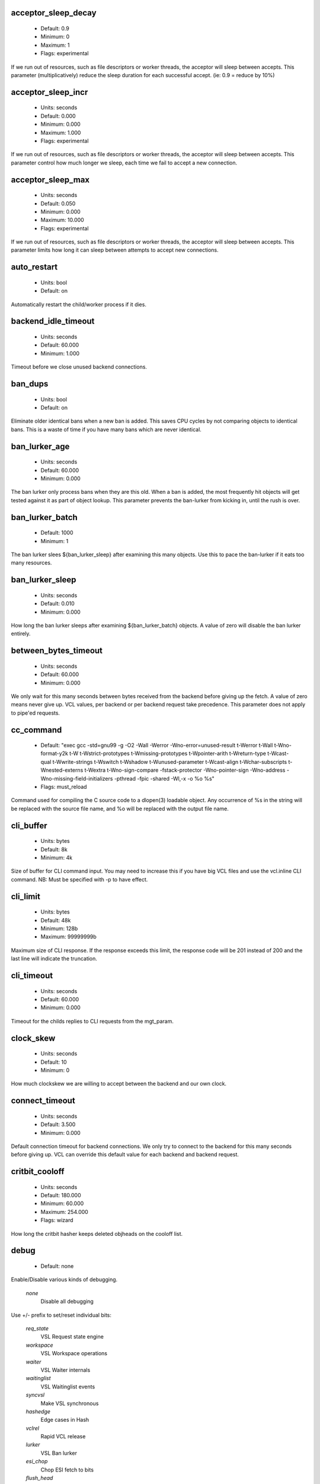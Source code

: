 
.. The following is the autogenerated output from varnishd -x dumprstparam

.. _ref_param_acceptor_sleep_decay:

acceptor_sleep_decay
~~~~~~~~~~~~~~~~~~~~
	* Default: 0.9
	* Minimum: 0
	* Maximum: 1
	* Flags: experimental

If we run out of resources, such as file descriptors or worker threads, the acceptor will sleep between accepts.
This parameter (multiplicatively) reduce the sleep duration for each successful accept. (ie: 0.9 = reduce by 10%)

.. _ref_param_acceptor_sleep_incr:

acceptor_sleep_incr
~~~~~~~~~~~~~~~~~~~
	* Units: seconds
	* Default: 0.000
	* Minimum: 0.000
	* Maximum: 1.000
	* Flags: experimental

If we run out of resources, such as file descriptors or worker threads, the acceptor will sleep between accepts.
This parameter control how much longer we sleep, each time we fail to accept a new connection.

.. _ref_param_acceptor_sleep_max:

acceptor_sleep_max
~~~~~~~~~~~~~~~~~~
	* Units: seconds
	* Default: 0.050
	* Minimum: 0.000
	* Maximum: 10.000
	* Flags: experimental

If we run out of resources, such as file descriptors or worker threads, the acceptor will sleep between accepts.
This parameter limits how long it can sleep between attempts to accept new connections.

.. _ref_param_auto_restart:

auto_restart
~~~~~~~~~~~~
	* Units: bool
	* Default: on

Automatically restart the child/worker process if it dies.

.. _ref_param_backend_idle_timeout:

backend_idle_timeout
~~~~~~~~~~~~~~~~~~~~
	* Units: seconds
	* Default: 60.000
	* Minimum: 1.000

Timeout before we close unused backend connections.

.. _ref_param_ban_dups:

ban_dups
~~~~~~~~
	* Units: bool
	* Default: on

Eliminate older identical bans when a new ban is added.  This saves CPU cycles by not comparing objects to identical bans.
This is a waste of time if you have many bans which are never identical.

.. _ref_param_ban_lurker_age:

ban_lurker_age
~~~~~~~~~~~~~~
	* Units: seconds
	* Default: 60.000
	* Minimum: 0.000

The ban lurker only process bans when they are this old.  When a ban is added, the most frequently hit objects will get tested against it as part of object lookup.  This parameter prevents the ban-lurker from kicking in, until the rush is over.

.. _ref_param_ban_lurker_batch:

ban_lurker_batch
~~~~~~~~~~~~~~~~
	* Default: 1000
	* Minimum: 1

The ban lurker slees ${ban_lurker_sleep} after examining this many objects.  Use this to pace the ban-lurker if it eats too many resources.

.. _ref_param_ban_lurker_sleep:

ban_lurker_sleep
~~~~~~~~~~~~~~~~
	* Units: seconds
	* Default: 0.010
	* Minimum: 0.000

How long the ban lurker sleeps after examining ${ban_lurker_batch} objects.
A value of zero will disable the ban lurker entirely.

.. _ref_param_between_bytes_timeout:

between_bytes_timeout
~~~~~~~~~~~~~~~~~~~~~
	* Units: seconds
	* Default: 60.000
	* Minimum: 0.000

We only wait for this many seconds between bytes received from the backend before giving up the fetch.
A value of zero means never give up.
VCL values, per backend or per backend request take precedence.
This parameter does not apply to pipe'ed requests.

.. _ref_param_cc_command:

cc_command
~~~~~~~~~~
	* Default: "exec gcc -std=gnu99 -g -O2 -Wall -Werror -Wno-error=unused-result  \t-Werror \t-Wall \t-Wno-format-y2k \t-W \t-Wstrict-prototypes \t-Wmissing-prototypes \t-Wpointer-arith \t-Wreturn-type \t-Wcast-qual \t-Wwrite-strings \t-Wswitch \t-Wshadow \t-Wunused-parameter \t-Wcast-align \t-Wchar-subscripts \t-Wnested-externs \t-Wextra \t-Wno-sign-compare  -fstack-protector -Wno-pointer-sign -Wno-address -Wno-missing-field-initializers -pthread -fpic -shared -Wl,-x -o %o %s"
	* Flags: must_reload

Command used for compiling the C source code to a dlopen(3) loadable object.  Any occurrence of %s in the string will be replaced with the source file name, and %o will be replaced with the output file name.

.. _ref_param_cli_buffer:

cli_buffer
~~~~~~~~~~
	* Units: bytes
	* Default: 8k
	* Minimum: 4k

Size of buffer for CLI command input.
You may need to increase this if you have big VCL files and use the vcl.inline CLI command.
NB: Must be specified with -p to have effect.

.. _ref_param_cli_limit:

cli_limit
~~~~~~~~~
	* Units: bytes
	* Default: 48k
	* Minimum: 128b
	* Maximum: 99999999b

Maximum size of CLI response.  If the response exceeds this limit, the response code will be 201 instead of 200 and the last line will indicate the truncation.

.. _ref_param_cli_timeout:

cli_timeout
~~~~~~~~~~~
	* Units: seconds
	* Default: 60.000
	* Minimum: 0.000

Timeout for the childs replies to CLI requests from the mgt_param.

.. _ref_param_clock_skew:

clock_skew
~~~~~~~~~~
	* Units: seconds
	* Default: 10
	* Minimum: 0

How much clockskew we are willing to accept between the backend and our own clock.

.. _ref_param_connect_timeout:

connect_timeout
~~~~~~~~~~~~~~~
	* Units: seconds
	* Default: 3.500
	* Minimum: 0.000

Default connection timeout for backend connections. We only try to connect to the backend for this many seconds before giving up. VCL can override this default value for each backend and backend request.

.. _ref_param_critbit_cooloff:

critbit_cooloff
~~~~~~~~~~~~~~~
	* Units: seconds
	* Default: 180.000
	* Minimum: 60.000
	* Maximum: 254.000
	* Flags: wizard

How long the critbit hasher keeps deleted objheads on the cooloff list.

.. _ref_param_debug:

debug
~~~~~
	* Default: none

Enable/Disable various kinds of debugging.

	*none*
		Disable all debugging

Use +/- prefix to set/reset individual bits:

	*req_state*
		VSL Request state engine

	*workspace*
		VSL Workspace operations

	*waiter*
		VSL Waiter internals

	*waitinglist*
		VSL Waitinglist events

	*syncvsl*
		Make VSL synchronous

	*hashedge*
		Edge cases in Hash

	*vclrel*
		Rapid VCL release

	*lurker*
		VSL Ban lurker

	*esi_chop*
		Chop ESI fetch to bits

	*flush_head*
		Flush after http1 head

	*vtc_mode*
		Varnishtest Mode

	*witness*
		Emit WITNESS lock records

	*vsm_keep*
		Keep the VSM file on restart

.. _ref_param_default_grace:

default_grace
~~~~~~~~~~~~~
	* Units: seconds
	* Default: 10.000
	* Minimum: 0.000
	* Flags: 

Default grace period.  We will deliver an object this long after it has expired, provided another thread is attempting to get a new copy.

.. _ref_param_default_keep:

default_keep
~~~~~~~~~~~~
	* Units: seconds
	* Default: 0.000
	* Minimum: 0.000
	* Flags: 

Default keep period.  We will keep a useless object around this long, making it available for conditional backend fetches.  That means that the object will be removed from the cache at the end of ttl+grace+keep.

.. _ref_param_default_ttl:

default_ttl
~~~~~~~~~~~
	* Units: seconds
	* Default: 120.000
	* Minimum: 0.000
	* Flags: 

The TTL assigned to objects if neither the backend nor the VCL code assigns one.

.. _ref_param_feature:

feature
~~~~~~~
	* Default: none

Enable/Disable various minor features.

	*none*
		Disable all features.

Use +/- prefix to enable/disable individual feature:

	*short_panic*
		Short panic message.

	*wait_silo*
		Wait for persistent silo.

	*no_coredump*
		No coredumps.

	*esi_ignore_https*
		Treat HTTPS as HTTP in ESI:includes

	*esi_disable_xml_check*
		Don't check of body looks like XML

	*esi_ignore_other_elements*
		Ignore non-esi XML-elements

	*esi_remove_bom*
		Remove UTF-8 BOM

.. _ref_param_fetch_chunksize:

fetch_chunksize
~~~~~~~~~~~~~~~
	* Units: bytes
	* Default: 16k
	* Minimum: 4k
	* Flags: experimental

The default chunksize used by fetcher. This should be bigger than the majority of objects with short TTLs.
Internal limits in the storage_file module makes increases above 128kb a dubious idea.

.. _ref_param_fetch_maxchunksize:

fetch_maxchunksize
~~~~~~~~~~~~~~~~~~
	* Units: bytes
	* Default: 0.25G
	* Minimum: 64k
	* Flags: experimental

The maximum chunksize we attempt to allocate from storage. Making this too large may cause delays and storage fragmentation.

.. _ref_param_first_byte_timeout:

first_byte_timeout
~~~~~~~~~~~~~~~~~~
	* Units: seconds
	* Default: 60.000
	* Minimum: 0.000

Default timeout for receiving first byte from backend. We only wait for this many seconds for the first byte before giving up. A value of 0 means it will never time out. VCL can override this default value for each backend and backend request. This parameter does not apply to pipe.

.. _ref_param_gzip_buffer:

gzip_buffer
~~~~~~~~~~~
	* Units: bytes
	* Default: 32k
	* Minimum: 2k
	* Flags: experimental

Size of malloc buffer used for gzip processing.
These buffers are used for in-transit data, for instance gunzip'ed data being sent to a client.Making this space to small results in more overhead, writes to sockets etc, making it too big is probably just a waste of memory.

.. _ref_param_gzip_level:

gzip_level
~~~~~~~~~~
	* Default: 6
	* Minimum: 0
	* Maximum: 9

Gzip compression level: 0=debug, 1=fast, 9=best

.. _ref_param_gzip_memlevel:

gzip_memlevel
~~~~~~~~~~~~~
	* Default: 8
	* Minimum: 1
	* Maximum: 9

Gzip memory level 1=slow/least, 9=fast/most compression.
Memory impact is 1=1k, 2=2k, ... 9=256k.

.. _ref_param_http_gzip_support:

http_gzip_support
~~~~~~~~~~~~~~~~~
	* Units: bool
	* Default: on

Enable gzip support. When enabled Varnish request compressed objects from the backend and store them compressed. If a client does not support gzip encoding Varnish will uncompress compressed objects on demand. Varnish will also rewrite the Accept-Encoding header of clients indicating support for gzip to:
  Accept-Encoding: gzip

Clients that do not support gzip will have their Accept-Encoding header removed. For more information on how gzip is implemented please see the chapter on gzip in the Varnish reference.

.. _ref_param_http_max_hdr:

http_max_hdr
~~~~~~~~~~~~
	* Units: header lines
	* Default: 64
	* Minimum: 32
	* Maximum: 65535

Maximum number of HTTP header lines we allow in {req|resp|bereq|beresp}.http (obj.http is autosized to the exact number of headers).
Cheap, ~20 bytes, in terms of workspace memory.
Note that the first line occupies five header lines.

.. _ref_param_http_range_support:

http_range_support
~~~~~~~~~~~~~~~~~~
	* Units: bool
	* Default: on

Enable support for HTTP Range headers.

.. _ref_param_http_req_hdr_len:

http_req_hdr_len
~~~~~~~~~~~~~~~~
	* Units: bytes
	* Default: 8k
	* Minimum: 40b

Maximum length of any HTTP client request header we will allow.  The limit is inclusive its continuation lines.

.. _ref_param_http_req_size:

http_req_size
~~~~~~~~~~~~~
	* Units: bytes
	* Default: 32k
	* Minimum: 0.25k

Maximum number of bytes of HTTP client request we will deal with.  This is a limit on all bytes up to the double blank line which ends the HTTP request.
The memory for the request is allocated from the client workspace (param: workspace_client) and this parameter limits how much of that the request is allowed to take up.

.. _ref_param_http_resp_hdr_len:

http_resp_hdr_len
~~~~~~~~~~~~~~~~~
	* Units: bytes
	* Default: 8k
	* Minimum: 40b

Maximum length of any HTTP backend response header we will allow.  The limit is inclusive its continuation lines.

.. _ref_param_http_resp_size:

http_resp_size
~~~~~~~~~~~~~~
	* Units: bytes
	* Default: 32k
	* Minimum: 0.25k

Maximum number of bytes of HTTP backend response we will deal with.  This is a limit on all bytes up to the double blank line which ends the HTTP request.
The memory for the request is allocated from the worker workspace (param: thread_pool_workspace) and this parameter limits how much of that the request is allowed to take up.

.. _ref_param_idle_send_timeout:

idle_send_timeout
~~~~~~~~~~~~~~~~~
	* Units: seconds
	* Default: 60.000
	* Minimum: 0.000
	* Flags: delayed

Time to wait with no data sent. If no data has been transmitted in this many
seconds the session is closed.
See setsockopt(2) under SO_SNDTIMEO for more information.

.. _ref_param_listen_depth:

listen_depth
~~~~~~~~~~~~
	* Units: connections
	* Default: 1024
	* Minimum: 0
	* Flags: must_restart

Listen queue depth.

.. _ref_param_lru_interval:

lru_interval
~~~~~~~~~~~~
	* Units: seconds
	* Default: 2.000
	* Minimum: 0.000
	* Flags: experimental

Grace period before object moves on LRU list.
Objects are only moved to the front of the LRU list if they have not been moved there already inside this timeout period.  This reduces the amount of lock operations necessary for LRU list access.

.. _ref_param_max_esi_depth:

max_esi_depth
~~~~~~~~~~~~~
	* Units: levels
	* Default: 5
	* Minimum: 0

Maximum depth of esi:include processing.

.. _ref_param_max_restarts:

max_restarts
~~~~~~~~~~~~
	* Units: restarts
	* Default: 4
	* Minimum: 0

Upper limit on how many times a request can restart.
Be aware that restarts are likely to cause a hit against the backend, so don't increase thoughtlessly.

.. _ref_param_max_retries:

max_retries
~~~~~~~~~~~
	* Units: retries
	* Default: 4
	* Minimum: 0

Upper limit on how many times a backend fetch can retry.

.. _ref_param_nuke_limit:

nuke_limit
~~~~~~~~~~
	* Units: allocations
	* Default: 50
	* Minimum: 0
	* Flags: experimental

Maximum number of objects we attempt to nuke in orderto make space for a object body.

.. _ref_param_pcre_match_limit:

pcre_match_limit
~~~~~~~~~~~~~~~~
	* Default: 10000
	* Minimum: 1

The limit for the number of calls to the internal match() function in pcre_exec().

(See: PCRE_EXTRA_MATCH_LIMIT in pcre docs.)

This parameter limits how much CPU time regular expression matching can soak up.

.. _ref_param_pcre_match_limit_recursion:

pcre_match_limit_recursion
~~~~~~~~~~~~~~~~~~~~~~~~~~
	* Default: 20
	* Minimum: 1

The recursion depth-limit for the internal match() function in a pcre_exec().

(See: PCRE_EXTRA_MATCH_LIMIT_RECURSION in pcre docs.)

This puts an upper limit on the amount of stack used by PCRE for certain classes of regular expressions.

We have set the default value low in order to prevent crashes, at the cost of possible regexp matching failures.

Matching failures will show up in the log as VCL_Error messages with regexp errors -27 or -21.

Testcase r01576 can be useful when tuning this parameter.

.. _ref_param_ping_interval:

ping_interval
~~~~~~~~~~~~~
	* Units: seconds
	* Default: 3
	* Minimum: 0
	* Flags: must_restart

Interval between pings from parent to child.
Zero will disable pinging entirely, which makes it possible to attach a debugger to the child.

.. _ref_param_pipe_timeout:

pipe_timeout
~~~~~~~~~~~~
	* Units: seconds
	* Default: 60.000
	* Minimum: 0.000

Idle timeout for PIPE sessions. If nothing have been received in either direction for this many seconds, the session is closed.

.. _ref_param_pool_req:

pool_req
~~~~~~~~
	* Default: 10,100,10

Parameters for per worker pool request memory pool.
The three numbers are:

	*min_pool*
		minimum size of free pool.

	*max_pool*
		maximum size of free pool.

	*max_age*
		max age of free element.

.. _ref_param_pool_sess:

pool_sess
~~~~~~~~~
	* Default: 10,100,10

Parameters for per worker pool session memory pool.
The three numbers are:

	*min_pool*
		minimum size of free pool.

	*max_pool*
		maximum size of free pool.

	*max_age*
		max age of free element.

.. _ref_param_pool_vbo:

pool_vbo
~~~~~~~~
	* Default: 10,100,10

Parameters for backend object fetch memory pool.
The three numbers are:

	*min_pool*
		minimum size of free pool.

	*max_pool*
		maximum size of free pool.

	*max_age*
		max age of free element.

.. _ref_param_prefer_ipv6:

prefer_ipv6
~~~~~~~~~~~
	* Units: bool
	* Default: off

Prefer IPv6 address when connecting to backends which have both IPv4 and IPv6 addresses.

.. _ref_param_rush_exponent:

rush_exponent
~~~~~~~~~~~~~
	* Units: requests per request
	* Default: 3
	* Minimum: 2
	* Flags: experimental

How many parked request we start for each completed request on the object.
NB: Even with the implict delay of delivery, this parameter controls an exponential increase in number of worker threads.

.. _ref_param_send_timeout:

send_timeout
~~~~~~~~~~~~
	* Units: seconds
	* Default: 600.000
	* Minimum: 0.000
	* Flags: delayed

Send timeout for client connections. If the HTTP response hasn't been transmitted in this many
seconds the session is closed.
See setsockopt(2) under SO_SNDTIMEO for more information.

.. _ref_param_session_max:

session_max
~~~~~~~~~~~
	* Units: sessions
	* Default: 100000
	* Minimum: 1000

Maximum number of sessions we will allocate from one pool before just dropping connections.
This is mostly an anti-DoS measure, and setting it plenty high should not hurt, as long as you have the memory for it.

.. _ref_param_shm_reclen:

shm_reclen
~~~~~~~~~~
	* Units: bytes
	* Default: 255b
	* Minimum: 16b
	* Maximum: 4084

Old name for vsl_reclen, use that instead.

.. _ref_param_shortlived:

shortlived
~~~~~~~~~~
	* Units: seconds
	* Default: 10.000
	* Minimum: 0.000

Objects created with (ttl+grace+keep) shorter than this are always put in transient storage.

.. _ref_param_sigsegv_handler:

sigsegv_handler
~~~~~~~~~~~~~~~
	* Units: bool
	* Default: on
	* Flags: must_restart

Install a signal handler which tries to dump debug information on segmentation faults, bus errors and abort signals.

.. _ref_param_syslog_cli_traffic:

syslog_cli_traffic
~~~~~~~~~~~~~~~~~~
	* Units: bool
	* Default: on

Log all CLI traffic to syslog(LOG_INFO).

.. _ref_param_tcp_keepalive_intvl:

tcp_keepalive_intvl
~~~~~~~~~~~~~~~~~~~
	* Units: seconds
	* Default: 75.000
	* Minimum: 1.000
	* Maximum: 100.000
	* Flags: experimental

The number of seconds between TCP keep-alive probes.

.. _ref_param_tcp_keepalive_probes:

tcp_keepalive_probes
~~~~~~~~~~~~~~~~~~~~
	* Units: probes
	* Default: 9
	* Minimum: 1
	* Maximum: 100
	* Flags: experimental

The maximum number of TCP keep-alive probes to send before giving up and killing the connection if no response is obtained from the other end.

.. _ref_param_tcp_keepalive_time:

tcp_keepalive_time
~~~~~~~~~~~~~~~~~~
	* Units: seconds
	* Default: 7200.000
	* Minimum: 1.000
	* Maximum: 7200.000
	* Flags: experimental

The number of seconds a connection needs to be idle before TCP begins sending out keep-alive probes.

.. _ref_param_thread_pool_add_delay:

thread_pool_add_delay
~~~~~~~~~~~~~~~~~~~~~
	* Units: seconds
	* Default: 0.000
	* Minimum: 0.000
	* Flags: experimental

Wait at least this long after creating a thread.

Some (buggy) systems may need a short (sub-second) delay between creating threads.
Set this to a few milliseconds if you see the 'threads_failed' counter grow too much.

Setting this too high results in insuffient worker threads.

.. _ref_param_thread_pool_destroy_delay:

thread_pool_destroy_delay
~~~~~~~~~~~~~~~~~~~~~~~~~
	* Units: seconds
	* Default: 1.000
	* Minimum: 0.010
	* Flags: delayed, experimental

Wait this long after destroying a thread.

This controls the decay of thread pools when idle(-ish).

.. _ref_param_thread_pool_fail_delay:

thread_pool_fail_delay
~~~~~~~~~~~~~~~~~~~~~~
	* Units: seconds
	* Default: 0.200
	* Minimum: 0.010
	* Flags: experimental

Wait at least this long after a failed thread creation before trying to create another thread.

Failure to create a worker thread is often a sign that  the end is near, because the process is running out of some resource.  This delay tries to not rush the end on needlessly.

If thread creation failures are a problem, check that thread_pool_max is not too high.

It may also help to increase thread_pool_timeout and thread_pool_min, to reduce the rate at which treads are destroyed and later recreated.

.. _ref_param_thread_pool_max:

thread_pool_max
~~~~~~~~~~~~~~~
	* Units: threads
	* Default: 5000
	* Minimum: 100
	* Flags: delayed

The maximum number of worker threads in each pool.

Do not set this higher than you have to, since excess worker threads soak up RAM and CPU and generally just get in the way of getting work done.

.. _ref_param_thread_pool_min:

thread_pool_min
~~~~~~~~~~~~~~~
	* Units: threads
	* Default: 100
	* Maximum: 5000
	* Flags: delayed

The minimum number of worker threads in each pool.

Increasing this may help ramp up faster from low load situations or when threads have expired.

Minimum is 10 threads.

.. _ref_param_thread_pool_stack:

thread_pool_stack
~~~~~~~~~~~~~~~~~
	* Units: bytes
	* Default: 48k
	* Minimum: 16k
	* Flags: experimental

Worker thread stack size.
This will likely be rounded up to a multiple of 4k (or whatever the page_size might be) by the kernel.

.. _ref_param_thread_pool_timeout:

thread_pool_timeout
~~~~~~~~~~~~~~~~~~~
	* Units: seconds
	* Default: 300.000
	* Minimum: 10.000
	* Flags: delayed, experimental

Thread idle threshold.

Threads in excess of thread_pool_min, which have been idle for at least this long, will be destroyed.

.. _ref_param_thread_pools:

thread_pools
~~~~~~~~~~~~
	* Units: pools
	* Default: 2
	* Minimum: 1
	* Flags: delayed, experimental

Number of worker thread pools.

Increasing number of worker pools decreases lock contention.

Too many pools waste CPU and RAM resources, and more than one pool for each CPU is probably detrimal to performance.

Can be increased on the fly, but decreases require a restart to take effect.

.. _ref_param_thread_queue_limit:

thread_queue_limit
~~~~~~~~~~~~~~~~~~
	* Default: 20
	* Minimum: 0
	* Flags: experimental

Permitted queue length per thread-pool.

This sets the number of requests we will queue, waiting for an available thread.  Above this limit sessions will be dropped instead of queued.

.. _ref_param_thread_stats_rate:

thread_stats_rate
~~~~~~~~~~~~~~~~~
	* Units: requests
	* Default: 10
	* Minimum: 0
	* Flags: experimental

Worker threads accumulate statistics, and dump these into the global stats counters if the lock is free when they finish a job (request/fetch etc.)
This parameters defines the maximum number of jobs a worker thread may handle, before it is forced to dump its accumulated stats into the global counters.

.. _ref_param_timeout_idle:

timeout_idle
~~~~~~~~~~~~
	* Units: seconds
	* Default: 5.000
	* Minimum: 0.000

Idle timeout for client connections.
A connection is considered idle, until we have received the full request headers.

.. _ref_param_timeout_linger:

timeout_linger
~~~~~~~~~~~~~~
	* Units: seconds
	* Default: 0.050
	* Minimum: 0.000
	* Flags: experimental

How long the worker thread lingers on an idle session before handing it over to the waiter.
When sessions are reused, as much as half of all reuses happen within the first 100 msec of the previous request completing.
Setting this too high results in worker threads not doing anything for their keep, setting it too low just means that more sessions take a detour around the waiter.

.. _ref_param_vcc_allow_inline_c:

vcc_allow_inline_c
~~~~~~~~~~~~~~~~~~
	* Units: bool
	* Default: off

Allow inline C code in VCL.

.. _ref_param_vcc_err_unref:

vcc_err_unref
~~~~~~~~~~~~~
	* Units: bool
	* Default: on

Unreferenced VCL objects result in error.

.. _ref_param_vcc_unsafe_path:

vcc_unsafe_path
~~~~~~~~~~~~~~~
	* Units: bool
	* Default: on

Allow '/' in vmod & include paths.
Allow 'import ... from ...'.

.. _ref_param_vcl_cooldown:

vcl_cooldown
~~~~~~~~~~~~
	* Units: seconds
	* Default: 600.000
	* Minimum: 0.000

How long a VCL is kept warm after being replaced as the active VCL (granularity approximately 30 seconds).

.. _ref_param_vcl_dir:

vcl_dir
~~~~~~~
	* Default: /opt/varnish/etc/varnish

Directory from which relative VCL filenames (vcl.load and include) are opened.

.. _ref_param_vmod_dir:

vmod_dir
~~~~~~~~
	* Default: /opt/varnish/lib/varnish/vmods

Directory where VCL modules are to be found.

.. _ref_param_vsl_buffer:

vsl_buffer
~~~~~~~~~~
	* Units: bytes
	* Default: 4k
	* Minimum: 267

Bytes of (req-/backend-)workspace dedicated to buffering VSL records.
Setting this too high costs memory, setting it too low will cause more VSL flushes and likely increase lock-contention on the VSL mutex.

The minimum tracks the vsl_reclen parameter + 12 bytes.

.. _ref_param_vsl_mask:

vsl_mask
~~~~~~~~
	* Default: -VCL_trace,-WorkThread,-Hash,-VfpAcct

Mask individual VSL messages from being logged.

	*default*
		Set default value

Use +/- prefixe in front of VSL tag name, to mask/unmask individual VSL messages.

.. _ref_param_vsl_reclen:

vsl_reclen
~~~~~~~~~~
	* Units: bytes
	* Default: 255b
	* Minimum: 16b
	* Maximum: 4084b

Maximum number of bytes in SHM log record.

The maximum tracks the vsl_buffer parameter - 12 bytes.

.. _ref_param_vsl_space:

vsl_space
~~~~~~~~~
	* Units: bytes
	* Default: 80M
	* Minimum: 1M
	* Flags: must_restart

The amount of space to allocate for the VSL fifo buffer in the VSM memory segment.  If you make this too small, varnish{ncsa|log} etc will not be able to keep up.  Making it too large just costs memory resources.

.. _ref_param_vsm_space:

vsm_space
~~~~~~~~~
	* Units: bytes
	* Default: 1M
	* Minimum: 1M
	* Flags: must_restart

The amount of space to allocate for stats counters in the VSM memory segment.  If you make this too small, some counters will be invisible.  Making it too large just costs memory resources.

.. _ref_param_workspace_backend:

workspace_backend
~~~~~~~~~~~~~~~~~
	* Units: bytes
	* Default: 64k
	* Minimum: 1k
	* Flags: delayed

Bytes of HTTP protocol workspace for backend HTTP req/resp.  If larger than 4k, use a multiple of 4k for VM efficiency.

.. _ref_param_workspace_client:

workspace_client
~~~~~~~~~~~~~~~~
	* Units: bytes
	* Default: 64k
	* Minimum: 9k
	* Flags: delayed

Bytes of HTTP protocol workspace for clients HTTP req/resp.  If larger than 4k, use a multiple of 4k for VM efficiency.

.. _ref_param_workspace_session:

workspace_session
~~~~~~~~~~~~~~~~~
	* Units: bytes
	* Default: 0.50k
	* Minimum: 0.25k
	* Flags: delayed

Allocation size for session structure and workspace.    The workspace is primarily used for TCP connection addresses.  If larger than 4k, use a multiple of 4k for VM efficiency.

.. _ref_param_workspace_thread:

workspace_thread
~~~~~~~~~~~~~~~~
	* Units: bytes
	* Default: 2k
	* Minimum: 0.25k
	* Maximum: 8k
	* Flags: delayed

Bytes of auxiliary workspace per thread.
This workspace is used for certain temporary data structures during the operation of a worker thread.
One use is for the io-vectors for writing requests and responses to sockets, having too little space will result in more writev(2) system calls, having too much just wastes the space.

